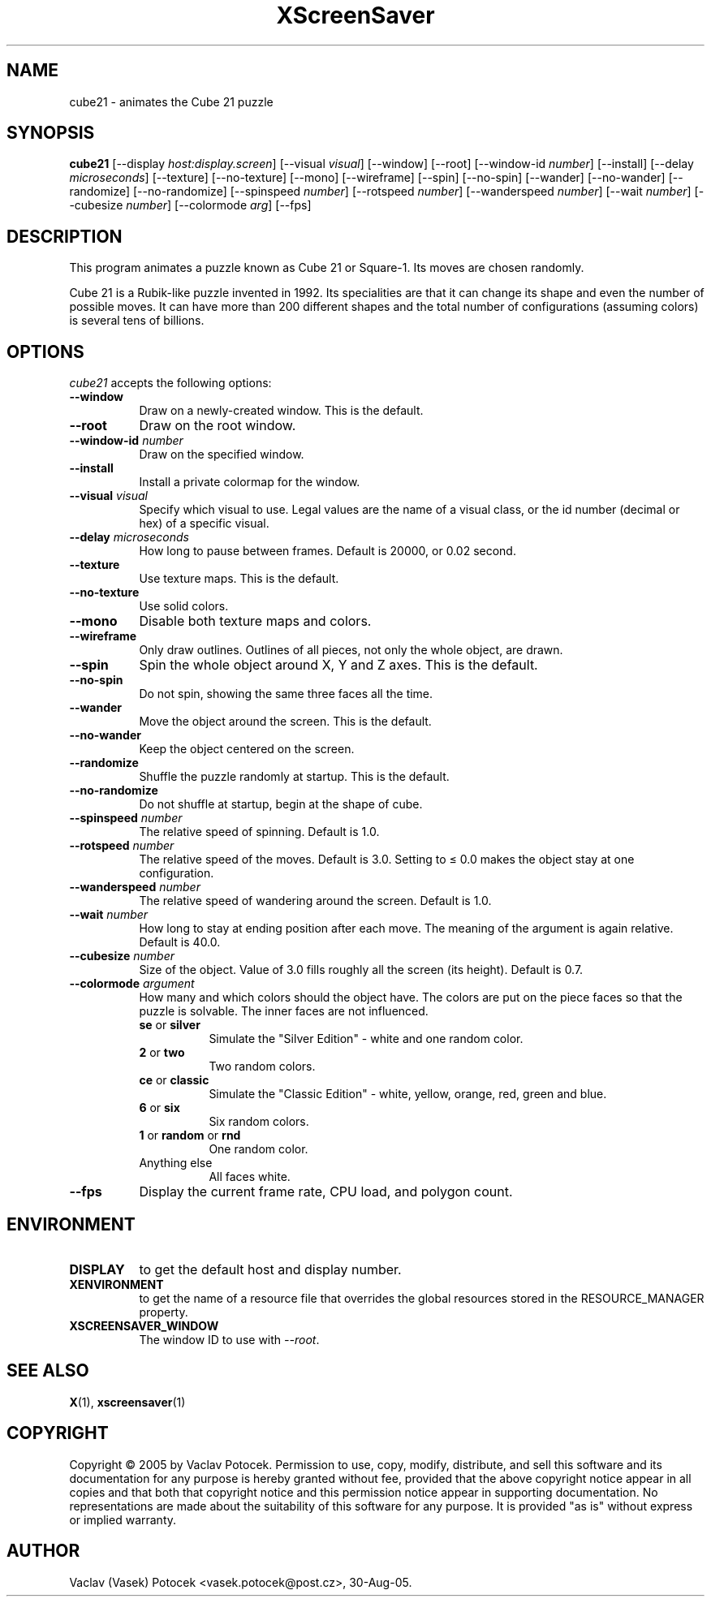 .TH XScreenSaver 1 "30-Aug-05" "X Version 11"
.SH NAME
cube21 \- animates the Cube 21 puzzle
.SH SYNOPSIS
.B cube21
[\-\-display \fIhost:display.screen\fP]
[\-\-visual \fIvisual\fP]
[\-\-window]
[\-\-root]
[\-\-window\-id \fInumber\fP]
[\-\-install]
[\-\-delay \fImicroseconds\fP]
[\-\-texture] [\-\-no\-texture]
[\-\-mono]
[\-\-wireframe]
[\-\-spin] [\-\-no\-spin]
[\-\-wander] [\-\-no\-wander]
[\-\-randomize] [\-\-no\-randomize]
[\-\-spinspeed \fInumber\fP]
[\-\-rotspeed \fInumber\fP]
[\-\-wanderspeed \fInumber\fP]
[\-\-wait \fInumber\fP]
[\-\-cubesize \fInumber\fP]
[\-\-colormode \fIarg\fP]
[\-\-fps]
.SH DESCRIPTION
This program animates a puzzle known as Cube 21 or Square-1.
Its moves are chosen randomly.
.P
Cube 21 is a Rubik-like puzzle invented in 1992.  Its specialities are that
it can change its shape and even the number of possible moves.  It can have
more than 200 different shapes and the total number of configurations
(assuming colors) is several tens of billions.
.SH OPTIONS
.I cube21
accepts the following options:
.TP 8
.B \-\-window
Draw on a newly-created window.  This is the default.
.TP 8
.B \-\-root
Draw on the root window.
.TP 8
.B \-\-window\-id \fInumber\fP
Draw on the specified window.
.TP 8
.B \-\-install
Install a private colormap for the window.
.TP 8
.B \-\-visual \fIvisual\fP\fP
Specify which visual to use.  Legal values are the name of a visual class,
or the id number (decimal or hex) of a specific visual.
.TP 8
.B \-\-delay \fImicroseconds\fP
How long to pause between frames.  Default is 20000, or 0.02 second.
.TP 8
.B \-\-texture
Use texture maps.  This is the default.
.TP 8
.B \-\-no\-texture
Use solid colors.
.TP 8
.B \-\-mono
Disable both texture maps and colors.
.TP 8
.B \-\-wireframe
Only draw outlines.  Outlines of all pieces, not only the whole object, are drawn.
.TP 8
.B \-\-spin
Spin the whole object around X, Y and Z axes.  This is the default.
.TP 8
.B \-\-no\-spin
Do not spin, showing the same three faces all the time.
.TP 8
.B \-\-wander
Move the object around the screen.  This is the default.
.TP 8
.B \-\-no\-wander
Keep the object centered on the screen.
.TP 8
.B \-\-randomize
Shuffle the puzzle randomly at startup.  This is the default.
.TP 8
.B \-\-no\-randomize
Do not shuffle at startup, begin at the shape of cube.
.TP 8
.B \-\-spinspeed \fInumber\fP
The relative speed of spinning.  Default is 1.0.
.TP 8
.B \-\-rotspeed \fInumber\fP
The relative speed of the moves.  Default is 3.0.  Setting to \(<= 0.0
makes the object stay at one configuration.
.TP 8
.B \-\-wanderspeed \fInumber\fP
The relative speed of wandering around the screen.  Default is 1.0.
.TP 8
.B \-\-wait \fInumber\fP
How long to stay at ending position after each move.  The meaning of
the argument is again relative.  Default is 40.0.
.TP 8
.B \-\-cubesize \fInumber\fP
Size of the object.  Value of 3.0 fills roughly all the screen (its height).  Default is 0.7.
.TP 8
.B \-\-colormode \fIargument\fP
How many and which colors should the object have.  The colors are put on the piece
faces so that the puzzle is solvable.  The inner faces are not influenced.
.RS
.TP 8
.BR se " or " silver
Simulate the "Silver Edition" \- white and one random color.
.TP 8
.BR 2 " or " two
Two random colors.
.TP 8
.BR ce " or " classic
Simulate the "Classic Edition" \- white, yellow, orange, red, green and blue.
.TP 8
.BR 6 " or " six
Six random colors.
.TP 8
.BR 1 " or " random " or " rnd
One random color.
.TP 8
Anything else
All faces white.
.RE
.TP 8
.B \-\-fps
Display the current frame rate, CPU load, and polygon count.
.SH ENVIRONMENT
.PP
.TP 8
.B DISPLAY
to get the default host and display number.
.TP 8
.B XENVIRONMENT
to get the name of a resource file that overrides the global resources
stored in the RESOURCE_MANAGER property.
.TP 8
.B XSCREENSAVER_WINDOW
The window ID to use with \fI\-\-root\fP.
.SH SEE ALSO
.BR X (1),
.BR xscreensaver (1)
.SH COPYRIGHT
Copyright \(co 2005 by Vaclav Potocek.  Permission to use, copy, modify, 
distribute, and sell this software and its documentation for any purpose is 
hereby granted without fee, provided that the above copyright notice appear 
in all copies and that both that copyright notice and this permission notice
appear in supporting documentation.  No representations are made about the 
suitability of this software for any purpose.  It is provided "as is" without
express or implied warranty.
.SH AUTHOR
Vaclav (Vasek) Potocek <vasek.potocek@post.cz>, 30-Aug-05.
